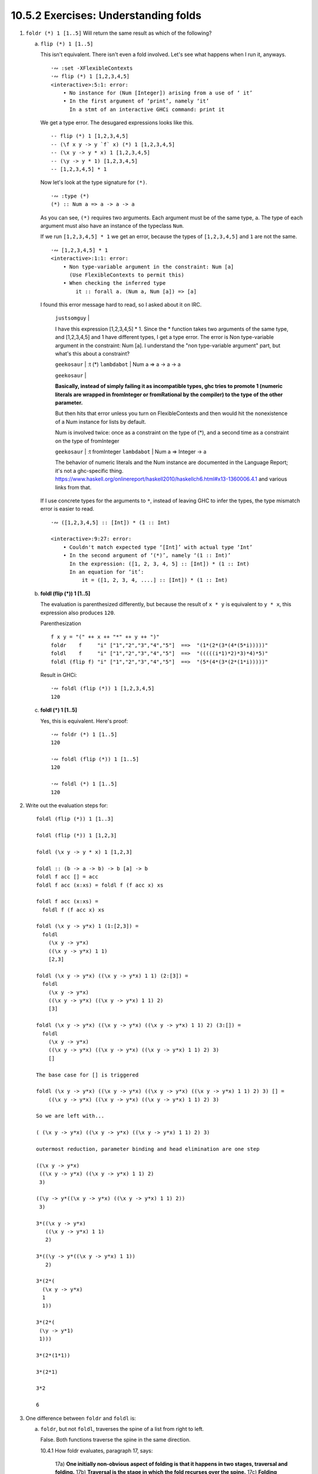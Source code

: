 10.5.2 Exercises: Understanding folds
^^^^^^^^^^^^^^^^^^^^^^^^^^^^^^^^^^^^^
.. CHAPTER 10. DATA STRUCTURE ORIGAMI 365

.. What would an ideal solution to these multiple-choice problems look like?
   guess, rationale, test, analysis of test results, button to reproduce test, revision of rationale

1. ``foldr (*) 1 [1..5]`` Will return the same result as which of the following?

   a) ``flip (*) 1 [1..5]``

      This isn't equivalent.
      There isn't even a fold involved.
      Let's see what happens when I run it, anyways.

      ::

        ·∾ :set -XFlexibleContexts
        ·∾ flip (*) 1 [1,2,3,4,5]
        <interactive>:5:1: error:
            • No instance for (Num [Integer]) arising from a use of ‘ it’
            • In the first argument of ‘print’, namely ‘it’
              In a stmt of an interactive GHCi command: print it

      We get a type error.
      The desugared expressions looks like this.

      ::

        -- flip (*) 1 [1,2,3,4,5]
        -- (\f x y -> y `f` x) (*) 1 [1,2,3,4,5]
        -- (\x y -> y * x) 1 [1,2,3,4,5]
        -- (\y -> y * 1) [1,2,3,4,5]
        -- [1,2,3,4,5] * 1

      Now let's look at the type signature for ``(*)``.

      ::

        ·∾ :type (*)
        (*) :: Num a => a -> a -> a

      As you can see, ``(*)`` requires two arguments.
      Each argument must be of the same type, ``a``.
      The type of each argument must also have an instance of the typeclass ``Num``.

      If we run ``[1,2,3,4,5] * 1`` we get an error,
      because the types of ``[1,2,3,4,5]`` and ``1``
      are not the same.

      ::

         ·∾ [1,2,3,4,5] * 1
         <interactive>:1:1: error:
             • Non type-variable argument in the constraint: Num [a]
               (Use FlexibleContexts to permit this)
             • When checking the inferred type
                 it :: forall a. (Num a, Num [a]) => [a]

      I found this error message hard to read, so I asked about it on IRC.

        ``justsomguy`` |

        I have this expression [1,2,3,4,5] * 1.
        Since the * function takes two arguments of the same type, and [1,2,3,4,5] and 1 have different types, I get a type error.
        The error is Non type-variable argument in the constraint: Num [a].
        I understand the "non type-variable argument" part, but what's this about a constraint?

        ``geekosaur`` | :t (*)
        ``lambdabot`` | Num a => a -> a -> a

        ``geekosaur`` |

        **Basically, instead of simply failing it as incompatible types,
        ghc tries to promote 1
        (numeric literals are wrapped in fromInteger or fromRational by the compiler)
        to the type of the other parameter.**

        But then hits that error unless you turn on
        FlexibleContexts and then would hit the nonexistence
        of a Num instance for lists by default.

        Num is involved twice: once as a constraint on the
        type of (*), and a second time as a constraint on
        the type of fromInteger

        ``geekosaur`` | :t fromInteger
        ``lambdabot`` | Num a => Integer -> a

        The behavior of numeric literals and the Num
        instance are documented in the Language Report;
        it's not a ghc-specific thing.
        https://www.haskell.org/onlinereport/haskell2010/haskellch6.html#x13-1360006.4.1
        and various links from that.

      If I use concrete types for the arguments to ``*``,
      instead of leaving GHC to infer the types,
      the type mismatch error is easier to read.

      ::

        ·∾ ([1,2,3,4,5] :: [Int]) * (1 :: Int)

        <interactive>:9:27: error:
            • Couldn't match expected type ‘[Int]’ with actual type ‘Int’
            • In the second argument of ‘(*)’, namely ‘(1 :: Int)’
              In the expression: ([1, 2, 3, 4, 5] :: [Int]) * (1 :: Int)
              In an equation for ‘it’:
                  it = ([1, 2, 3, 4, ....] :: [Int]) * (1 :: Int)


   b) **foldl (flip (*)) 1 [1..5]**

      The evaluation is parenthesized differently, but
      because the result of ``x * y`` is equivalent to
      ``y * x``, this expression also produces ``120``.

      Parenthesization

      ::

        f x y = "(" ++ x ++ "*" ++ y ++ ")"
        foldr    f     "i" ["1","2","3","4","5"]  ==>  "(1*(2*(3*(4*(5*i)))))"
        foldl    f     "i" ["1","2","3","4","5"]  ==>  "(((((i*1)*2)*3)*4)*5)"
        foldl (flip f) "i" ["1","2","3","4","5"]  ==>  "(5*(4*(3*(2*(1*i)))))"

      Result in GHCi::

        ·∾ foldl (flip (*)) 1 [1,2,3,4,5]
        120

   c) **foldl (*) 1 [1..5]**

      Yes, this is equivalent.
      Here's proof:

      ::

         ·∾ foldr (*) 1 [1..5]
         120

         ·∾ foldl (flip (*)) 1 [1..5]
         120

         ·∾ foldl (*) 1 [1..5]
         120

2. Write out the evaluation steps for::

     foldl (flip (*)) 1 [1..3]

     foldl (flip (*)) 1 [1,2,3]

     foldl (\x y -> y * x) 1 [1,2,3]

     foldl :: (b -> a -> b) -> b [a] -> b
     foldl f acc [] = acc
     foldl f acc (x:xs) = foldl f (f acc x) xs

     foldl f acc (x:xs) =
       foldl f (f acc x) xs

     foldl (\x y -> y*x) 1 (1:[2,3]) =
       foldl
         (\x y -> y*x)
         ((\x y -> y*x) 1 1)
         [2,3]

     foldl (\x y -> y*x) ((\x y -> y*x) 1 1) (2:[3]) =
       foldl
         (\x y -> y*x)
         ((\x y -> y*x) ((\x y -> y*x) 1 1) 2)
         [3]

     foldl (\x y -> y*x) ((\x y -> y*x) ((\x y -> y*x) 1 1) 2) (3:[]) =
       foldl
         (\x y -> y*x)
         ((\x y -> y*x) ((\x y -> y*x) ((\x y -> y*x) 1 1) 2) 3)
         []

     The base case for [] is triggered

     foldl (\x y -> y*x) ((\x y -> y*x) ((\x y -> y*x) ((\x y -> y*x) 1 1) 2) 3) [] =
         ((\x y -> y*x) ((\x y -> y*x) ((\x y -> y*x) 1 1) 2) 3)

     So we are left with...

     ( (\x y -> y*x) ((\x y -> y*x) ((\x y -> y*x) 1 1) 2) 3)

     outermost reduction, parameter binding and head elimination are one step

     ((\x y -> y*x)
      ((\x y -> y*x) ((\x y -> y*x) 1 1) 2)
      3)

     ((\y -> y*((\x y -> y*x) ((\x y -> y*x) 1 1) 2))
      3)

     3*((\x y -> y*x)
        ((\x y -> y*x) 1 1)
        2)

     3*((\y -> y*((\x y -> y*x) 1 1))
        2)

     3*(2*(
       (\x y -> y*x)
       1
       1))

     3*(2*(
      (\y -> y*1)
      1)))

     3*(2*(1*1))

     3*(2*1)

     3*2

     6

3. One difference between ``foldr`` and ``foldl`` is:

   a) ``foldr``, but not ``foldl``, traverses the spine of a list from right to left.

      False. Both functions traverse the spine in the same direction.

      10.4.1 How foldr evaluates, paragraph 17, says:

        17a) **One initially non-obvious aspect of folding is that it happens in two stages, traversal and folding.**
        17b) **Traversal is the stage in which the fold recurses over the spine.**
        17c) **Folding refers to the evaluation or reduction of the folding function applied to the values.**
        17d) **All folds recurse over the spine in the same direction;
        the difference between left folds and right folds
        is in the association, or parenthesization, of the folding function
        and, thus, in which direction the folding or reduction proceeds.**


      10.5 Fold left, paragraph 1, sentence b says:

        1b) **Left folds traverse the spine in the same direction as right folds, but their folding
        process is left associative and proceeds in the opposite direction as that of ``foldr``.**

      How do I *prove* this is true, though?
      Can I create an experiment that demonstrates this to be true?
      What about an argument from the function definition?

   b) ``foldr``, but not ``foldl``, always forces the rest of the fold.

      This is false.
      Here is a counter-example.

      ::

        ·∾ foldr (\_ _ -> 9001) 0 [1..]
        9001

      The values ``2:3:4:n`` are not evaluated.

   c) **foldr, but not foldl, associates to the right.**

      Yes, here's proof!

      ::

        ·∾  f x y = "(" ++ x ++ "*" ++ y ++ ")"

        ·∾  foldr f "1" ["1","2","3","4","5"]
        "(1*(2*(3*(4*(5*1)))))"

        ·∾  foldl f "1" ["1","2","3","4","5"]
        "(((((1*1)*2)*3)*4)*5)"

   d) ``foldr``, but not ``foldl``, is recursive.

      No. Both functions must be recursive in order to traverse the spine of the list.

4. Folds are catamorphisms, which means they are generally used to:

   a) **Reduce structure.**
   b) Expand structure.
   c) Render you catatonic.
   d) Generate infinite data structures.

5. The following are simple folds very similar to what you've already seen,
   but each has at least one error.
   Please fix and test them in your REPL:

   a) ``foldr (++) ["woot", "WOOT", "woot"]``

      ::

        ·∾ foldr (++) ["woot","WOOT","woot"]
        <interactive>:1:1: error:
            • No instance for (Show ([[String]] -> [String]))
                arising from a use of ‘print’
                (maybe you haven't applied a function to enough argumens?)
            • In a stmt of an interactive GHCi command: print it

        ·∾ -- This fold was missing an identity value

        ·∾ foldr (++) "" ["woot","WOOT","woot"]
        "wootWOOTwoot"

   b) ``foldr max [] "fear is the little death"``

      The function ``max`` will try to produce the character with the smallest ordinal value.
      But the accumulator parameter is set to the empty list, ``[]``, instead of a character.
      So there will be a type error.

      ::

          ·∾ foldr max [] "fear is the little death"

          <interactive>:1:14: error:
              • Couldn't match type ‘Char’ with ‘[a]’
                Expected type: [[a]]
                  Actual type: [Char]
              • In the third argument of ‘foldr’, namely
                  ‘"fear is the little death"’
                In the expression: foldr max [] "fear is the little death"
                In an equation for ‘it’:
                    it = foldr max [] "fear is the little death"
              • Relevant bindings include it :: [a] (bound at <interactive>:1:1)

      In order to fix this, we should make the accumulator a character.
      I've picked the char with the lowest ordinal value so it doesn't become the result.

      ::

         ·∾ foldr max (minBound :: Char) "fear is the little death"
         't'

   c) ``foldr and True [False, True]``

      I don't remember what ``and`` does, let me look it up.

      ::

        ·∾ :type and
        and :: Foldable t => t Bool -> Bool

      So it takes a collection of bools and returns a bool.
      ``bool`` only takes one argument, but the input function to ``foldr`` must be of two arguments.
      So this won't work.

      ::

         ·∾ foldr and True [False,True]

         <interactive>:14:7: error:
             • Couldn't match type ‘Bool’ with ‘Bool -> Bool’
               Expected type: t0 Bool -> Bool -> Bool
                 Actual type: t0 Bool -> Bool
             • In the first argument of ‘foldr’, namely ‘and’
               In the expression: foldr and True [False, True]
               In an equation for ‘it’: it = foldr and True [False, True]

         <interactive>:14:17: error:
             • Couldn't match expected type ‘t0 Bool’ with actual type ‘Bool’
             • In the expression: False
               In the third argument of ‘foldr’, namely ‘[False, True]’
               In the expression: foldr and True [False, True]

         <interactive>:14:23: error:
             • Couldn't match expected type ‘t0 Bool’ with actual type ‘Bool’
             • In the expression: True
               In the third argument of ‘foldr’, namely ‘[False, True]’
               In the expression: foldr and True [False, True]

      So, I'll write a new input function that takes two arguments, instead.

      ::

        ·∾ foldr (\x y -> x && y) True [False,True]
        False

   d) This one is more subtle than the previous.

      ::

        foldr (||) True [False, True]

      Can it ever return a different answer?

      This function will always return True,
      since the z value is True,
      and ``((||) False True)`` returns True.

      ::

        ·∾ foldr (||) True [False,True]
        True
        ·∾ foldr (||) True [False,False,False]
        True
        ·∾ foldr (||) True [True,True,True]
        True

      If we change the z value to False, then it's possible for this expression to return False,
      given the right input list.

      ::

        ·∾ foldr (||) False [True,True,True]
        True
        ·∾ foldr (||) False [True,True,False]
        True
        ·∾ foldr (||) False [False,False,False]
        False

   e) ``foldl ((++) . show) "" [1..5]``

       The arguments to our input function are reversed.
       Using ``foldr`` instead of ``foldl`` will have the intended effect.

       ::

          ·∾ foldl ((++) . show) "" [1,2,3,4,5]
          <interactive>:31:25: error:
              • No instance for (Num [Char]) arising from the literal ‘1’
              • In the expression: 1
                In the third argument of ‘foldl’, namely ‘[1, 2, 3, 4, ....]’
                In the expression: foldl ((++) . show) "" [1, 2, 3, 4, ....]

          ·∾ ((++) . show) "" [1,2,3,4]
          <interactive>:33:19: error:
              • No instance for (Num Char) arising from the literal ‘1’
              • In the expression: 1
                In the second argument of ‘(++) . show’, namely ‘[1, 2, 3, 4]’
                In the expression: ((++) . show) "" [1, 2, 3, 4]

          ·∾ ((++) . show) [1,2,3,4] ""
          "[1,2,3,4]"

          ·∾ foldr ((++) . show) "" [1,2,3,4,5]
          "12345"

          ·∾ foldl (flip ((++) . show)) "" [1,2,3,4,5]
          "54321"

   f) ``foldr const 'a' [1..5]``

      The type signature of ``foldr`` is...

      ::

        foldr :: Foldable t => (a -> b -> b) -> b -> t a -> b

      The ``b`` type variable is determined by the argument value we
      supply to our ``z`` parameter, ``'a'``.


      The value ``'a'`` is a character.

      ::

        ·∾ :type 'a'
        'a' :: Char

      Therefore, the input function bound to ``f`` must return a
      character.

      But the first argument to our input function ``const`` is the
      first element of the list, ``1``.

      The full expression would be
      ``const 1 (const 2 (const 3 (const 4 (const 5 'a'))))``.

      ``const`` always returns its first argument.

      The return value of ``1 :: Num a => a`` does not match the
      expected return type of ``Char``. So we get a type error
      when GHC tries to infer a type that is both a ``Char``,
      and has an instance of ``Num``.

      ::

        ·∾ foldr const 'a' [1,2,3,4,5]

        <interactive>:52:18: error:
            • No instance for (Num Char) arising from the literal ‘1’
            • In the expression: 1
              In the third argument of ‘foldr’, namely ‘[1, 2, 3, 4, ....]’
              In the expression: foldr const 'a' [1, 2, 3, 4, ....]

      To fix this, we can change the ``'a'`` to ``0``.

      ::

        ·∾ foldr const 0 [1,2,3,4,5]
        1

      Or we can flip const, so that it receives ``'a'`` as it's first argument.

      ::

        ·∾ foldr (flip const) 'a' [1,2,3,4,5]
        'a'

      Which evaluates like this

      ::

        (flip const)
          1
          ((flip const) 2 ((flip const) 3 ((flip const) 4 ((flip const) 5 'a' ))))

        (flip const)
          1
          ((flip const) 2 ((flip const) 3 ((flip const) 4 'a')))

        (flip const)
          1
          ((flip const) 2 ((flip const) 3 'a'))

        (flip const)
          1
          ((flip const) 2 'a')

        (flip const) 1 'a'

        'a'


   g) ``foldr const 0 "tacos"``
   h) ``foldl (flip const) 0 "burritos"``
   i) ``foldl (flip const) 'z' [1..5]``

.. CHAPTER 10. DATA STRUCTURE ORIGAMI 366
